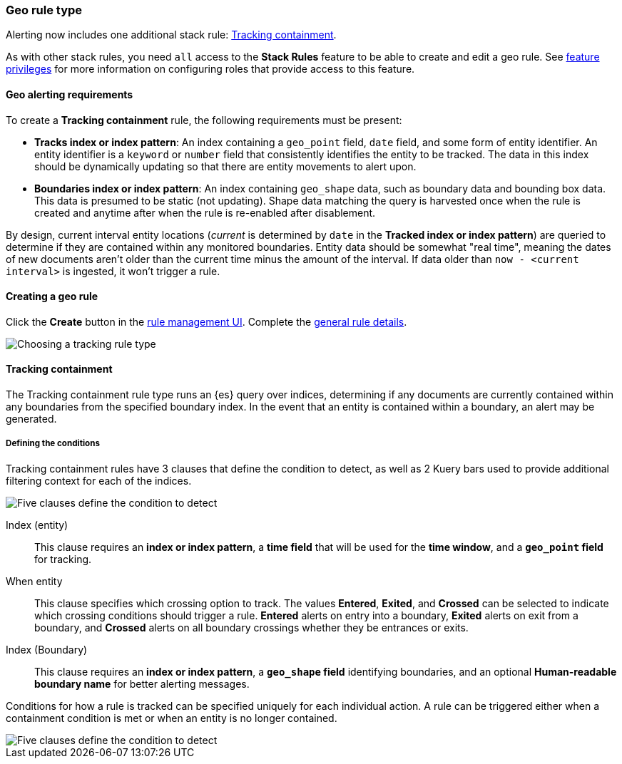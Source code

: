 [role="xpack"]
[[geo-alerting]]
=== Geo rule type

Alerting now includes one additional stack rule: <<rule-type-tracking-containment>>.

As with other stack rules, you need `all` access to the *Stack Rules* feature
to be able to create and edit a geo rule.
See <<kibana-feature-privileges, feature privileges>> for more information on configuring roles that provide access to this feature. 

[float]
==== Geo alerting requirements
To create a *Tracking containment* rule, the following requirements must be present:

- *Tracks index or index pattern*: An index containing a `geo_point` field, `date` field,
and some form of entity identifier. An entity identifier is a `keyword` or `number`
field that consistently identifies the entity to be tracked. The data in this index should be dynamically
updating so that there are entity movements to alert upon.
- *Boundaries index or index pattern*: An index containing `geo_shape` data, such as boundary data and bounding box data.
This data is presumed to be static (not updating). Shape data matching the query is
harvested once when the rule is created and anytime after when the rule is re-enabled
after disablement.

By design, current interval entity locations (_current_ is determined by `date` in
the *Tracked index or index pattern*) are queried to determine if they are contained
within any monitored boundaries. Entity
data should be somewhat "real time", meaning the dates of new documents aren’t older
than the current time minus the amount of the interval. If data older than
`now - <current interval>` is ingested, it won't trigger a rule.

[float]
==== Creating a geo rule
Click the *Create* button in the <<create-and-manage-rules, rule management UI>>.
Complete the <<defining-alerts-general-details, general rule details>>.

[role="screenshot"]
image::user/alerting/images/alert-types-tracking-select.png[Choosing a tracking rule type]

[float]
[[rule-type-tracking-containment]]
==== Tracking containment
The Tracking containment rule type runs an {es} query over indices, determining if any
documents are currently contained within any boundaries from the specified boundary index.
In the event that an entity is contained within a boundary, an alert may be generated.

[float]
===== Defining the conditions
Tracking containment rules have 3 clauses that define the condition to detect,
as well as 2 Kuery bars used to provide additional filtering context for each of the indices.

[role="screenshot"]
image::user/alerting/images/alert-types-tracking-containment-conditions.png[Five clauses define the condition to detect]

Index (entity):: This clause requires an *index or index pattern*, a *time field* that will be used for the *time window*, and a *`geo_point` field* for tracking.
When entity:: This clause specifies which crossing option to track. The values
*Entered*, *Exited*, and *Crossed* can be selected to indicate which crossing conditions
should trigger a rule. *Entered* alerts on entry into a boundary, *Exited* alerts on exit
from a boundary, and *Crossed* alerts on all boundary crossings whether they be entrances
or exits.
Index (Boundary):: This clause requires an *index or index pattern*, a *`geo_shape` field*
identifying boundaries, and an optional *Human-readable boundary name* for better alerting
messages.

Conditions for how a rule is tracked can be specified uniquely for each individual action.
A rule can be triggered either when a containment condition is met or when an entity
is no longer contained.

[role="screenshot"]
image::user/alerting/images/alert-types-tracking-containment-action-options.png[Five clauses define the condition to detect]
